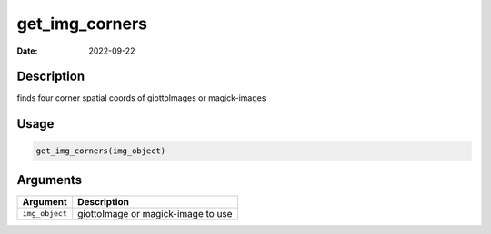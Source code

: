 ===============
get_img_corners
===============

:Date: 2022-09-22

Description
===========

finds four corner spatial coords of giottoImages or magick-images

Usage
=====

.. code:: r

   get_img_corners(img_object)

Arguments
=========

============== ==================================
Argument       Description
============== ==================================
``img_object`` giottoImage or magick-image to use
============== ==================================
